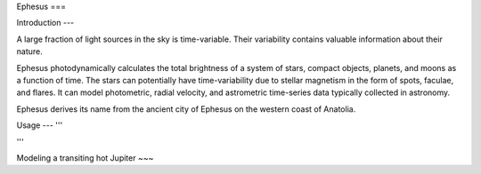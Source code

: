 Ephesus
===

Introduction
---

A large fraction of light sources in the sky is time-variable. Their variability contains valuable information about their nature.

Ephesus photodynamically calculates the total brightness of a system of stars, compact objects, planets, and moons as a function of time. The stars can potentially have time-variability due to stellar magnetism in the form of spots, faculae, and flares. It can model photometric, radial velocity, and astrometric time-series data typically collected in astronomy.

Ephesus derives its name from the ancient city of Ephesus on the western coast of Anatolia.


Usage
---
'''

'''

Modeling a transiting hot Jupiter
~~~

